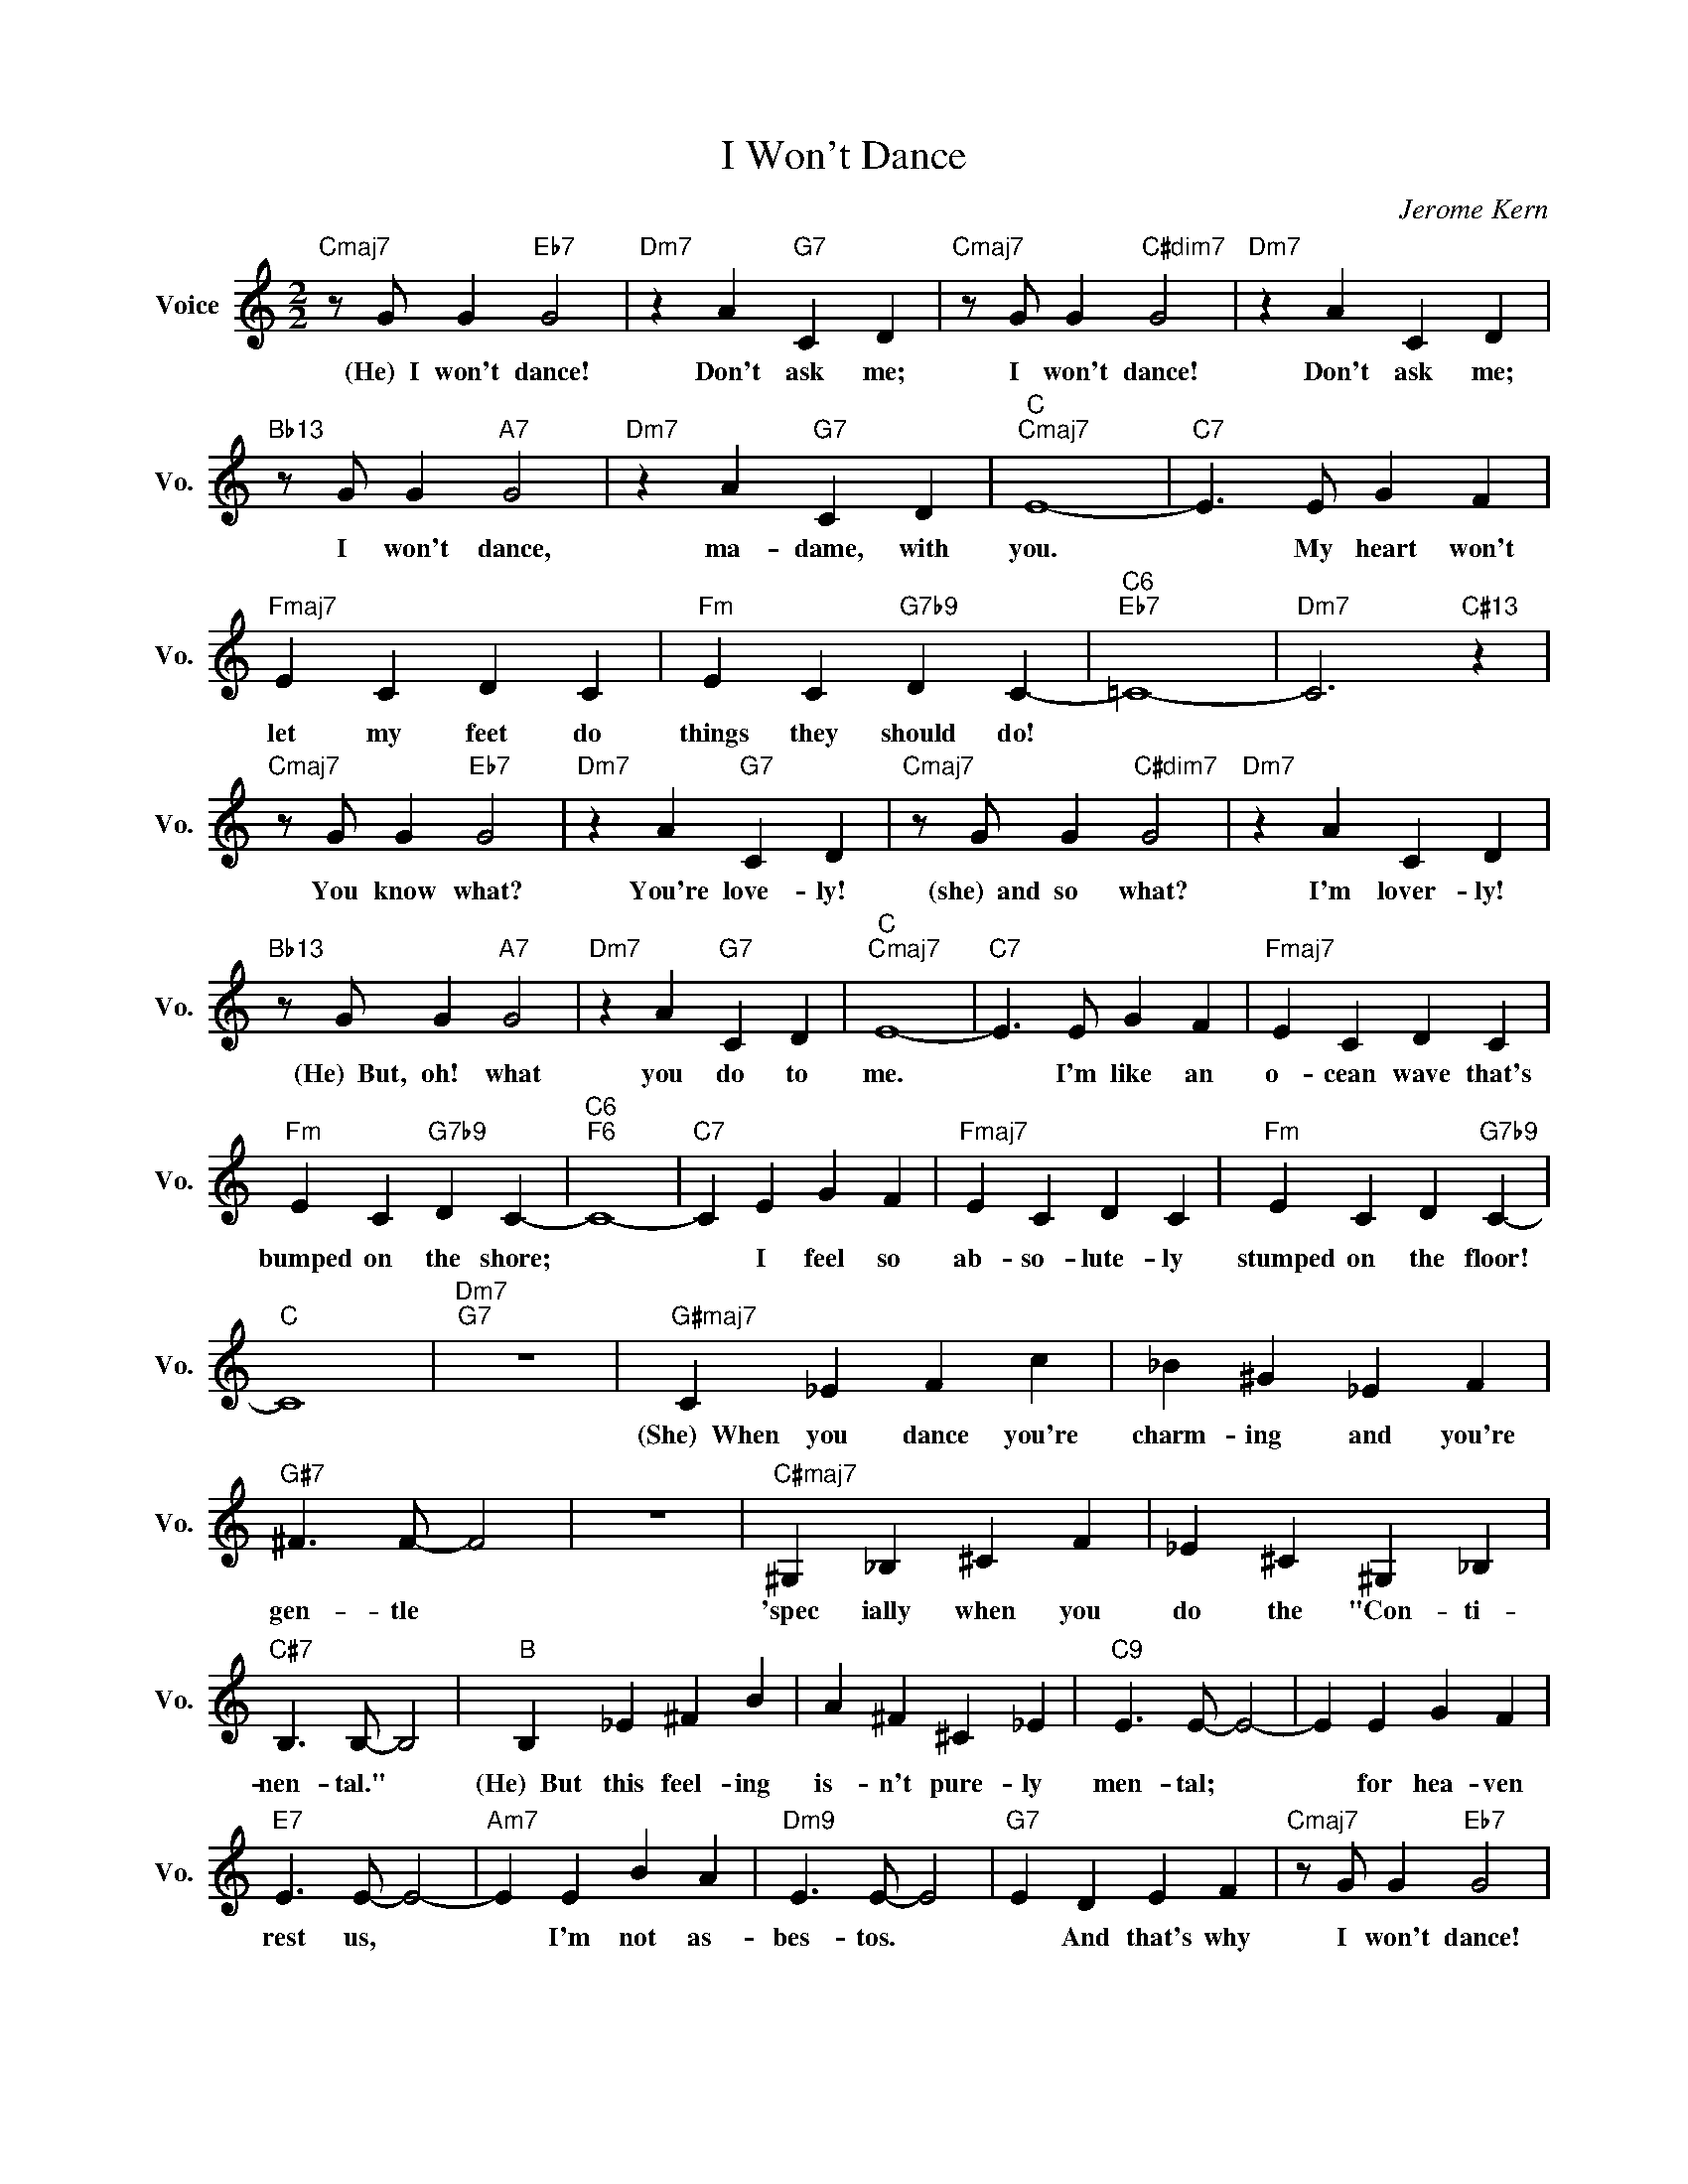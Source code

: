 X:1
T:I Won't Dance
C:Jerome Kern
L:1/4
M:2/2
I:linebreak $
K:C
V:1 treble nm="Voice" snm="Vo."
V:1
"Cmaj7" z/ G/ G"Eb7" G2 |"Dm7" z A"G7" C D |"Cmaj7" z/ G/ G"C#dim7" G2 |"Dm7" z A C D |$ %4
w: (He)~~I won't dance!|Don't ask me;|I won't dance!|Don't ask me;|
"Bb13" z/ G/ G"A7" G2 |"Dm7" z A"G7" C D |"C""Cmaj7" E4- |"C7" E3/2 E/ G F |$"Fmaj7" E C D C | %9
w: I won't dance,|ma- dame, with|you.|* My heart won't|let my feet do|
"Fm" E C"G7b9" D C- |"C6""Eb7" =C4- |"Dm7" C3"C#13" z |$"Cmaj7" z/ G/ G"Eb7" G2 | %13
w: things they should do!|||You know what?|
"Dm7" z A"G7" C D |"Cmaj7" z/ G/ G"C#dim7" G2 |"Dm7" z A C D |$"Bb13" z/ G/ G"A7" G2 | %17
w: You're love- ly!|(she)~~and so what?|I'm lover- ly!|(He)~~But, oh! what|
"Dm7" z A"G7" C D |"C""Cmaj7" E4- |"C7" E3/2 E/ G F |"Fmaj7" E C D C |$"Fm" E C"G7b9" D C- | %22
w: you do to|me.|* I'm like an|o- cean wave that's|bumped on the shore;|
"C6""F6" C4- |"C7" C E G F |"Fmaj7" E C D C |"Fm" E C D"G7b9" C- |$"C" C4 |"Dm7""G7" z4 | %28
w: |* I feel so|ab- so- lute- ly|stumped on the floor!|||
"G#maj7" C _E F c | _B ^G _E F |$"G#7" ^F3/2 F/- F2 | z4 |"C#maj7" ^G, _B, ^C F | _E ^C ^G, _B, |$ %34
w: (She)~~When you dance you're|charm- ing and you're|gen- tle *||'spec ially when you|do the "Con- ti-|
"C#7" B,3/2 B,/- B,2 |"B" B, _E ^F B | A ^F ^C _E |"C9" E3/2 E/- E2- | E E G F |$ %39
w: nen- tal." *|(He)~~But this feel- ing|is- n't pure- ly|men- tal; *|* for hea- ven|
"E7" E3/2 E/- E2- |"Am7" E E B A |"Dm9" E3/2 E/- E2 |"G7" E D E F |"Cmaj7" z/ G/ G"Eb7" G2 |$ %44
w: rest us, *|* I'm not as-|bes- tos. *|* And that's why|I won't dance!|
"Dm7" z A"G7" C D |"Cmaj7" z/ G/ G"C#dim7" G2 |"Dm7" z A"G7" C D |"Bb13" z/ G/ G"A7" G2 |$ %48
w: Why should I?|I won't dance!|How could I?|I won't dance!|
"Dm7" z A"G7" C D |"C""Cmaj7" E4- |"C7" E3/2 E/ G F |"Fmaj7" E C D C |"Fm" E C"G7b9" D C- |$ %53
w: "Mer ci beau|coup"|* I know the|mus- ic leads the|way to ro- mance|
"C6" C"C7" E G F |"Fmaj7" E G A c |"Dm7" e c"G7b9" d2 |"Cmaj7" c4- | c z z2 | %58
w: * so if I|hold you in my|arms I won't|dance!||
